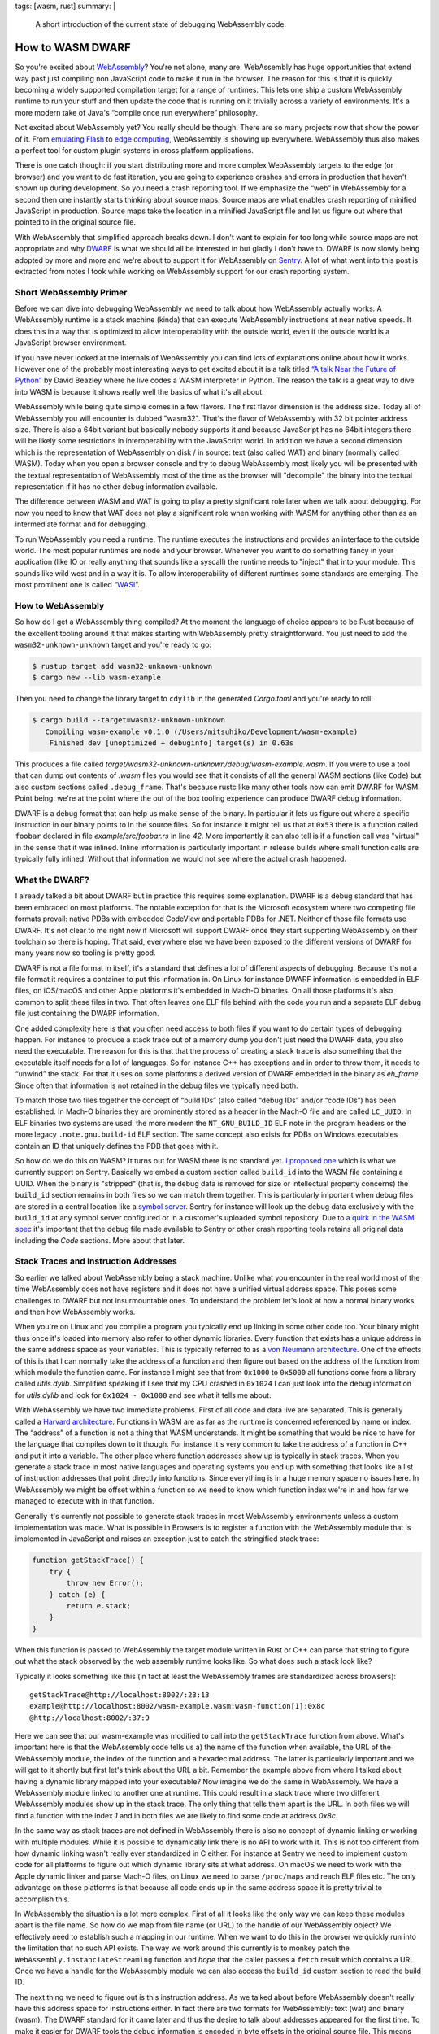 tags: [wasm, rust]
summary: |
  A short introduction of the current state of debugging WebAssembly code.

How to WASM DWARF
=================

So you're excited about `WebAssembly <https://webassembly.org/>`__?  You're not
alone, many are.  WebAssembly has huge opportunities that extend way past just
compiling non JavaScript code to make it run in the browser.  The reason
for this is that it is quickly becoming a widely supported compilation
target for a range of runtimes.  This lets one ship a custom WebAssembly
runtime to run your stuff and then update the code that is running on it
trivially across a variety of environments.  It's a more modern take of
Java's “compile once run everywhere” philosophy.

Not excited about WebAssembly yet?  You really should be though.  There
are so many projects now that show the power of it.  From `emulating Flash
<https://ruffle.rs/>`__ to `edge computing
<https://www.fastly.com/blog/how-fastly-and-developer-community-invest-in-webassembly-ecosystem>`__,
WebAssembly is showing up everywhere.  WebAssembly thus also makes a
perfect tool for custom plugin systems in cross platform applications.

There is one catch though: if you start distributing more and more complex
WebAssembly targets to the edge (or browser) and you want to do fast
iteration, you are going to experience crashes and errors in production
that haven't shown up during development.  So you need a crash reporting
tool.  If we emphasize the “web” in WebAssembly for a second then one
instantly starts thinking about source maps.  Source maps are what enables
crash reporting of minified JavaScript in production.  Source maps take
the location in a minified JavaScript file and let us figure out where
that pointed to in the original source file.

With WebAssembly that simplified approach breaks down.  I don't want to
explain for too long while source maps are not appropriate and why `DWARF
<https://en.wikipedia.org/wiki/DWARF>`__ is what we should all be
interested in but gladly I don't have to.  DWARF is now slowly being adopted
by more and more and we're about to support it for WebAssembly on `Sentry
<https://sentry.io/welcome/>`__.  A lot of what went into this post is
extracted from notes I took while working on WebAssembly support for our
crash reporting system.

Short WebAssembly Primer
------------------------

Before we can dive into debugging WebAssembly we need to talk about how
WebAssembly actually works.  A WebAssembly runtime is a stack machine
(kinda) that can execute WebAssembly instructions at near native speeds.
It does this in a way that is optimized to allow interoperability with the
outside world, even if the outside world is a JavaScript browser
environment.

If you have never looked at the internals of WebAssembly you can find lots
of explanations online about how it works.  However one of the probably
most interesting ways to get excited about it is a talk titled `“A talk
Near the Future of Python”
<https://www.youtube.com/watch?v=r-A78RgMhZU>`__ by David Beazley where he
live codes a WASM interpreter in Python.  The reason the talk is a great
way to dive into WASM is because it shows really well the basics of what
it's all about.

WebAssembly while being quite simple comes in a few flavors.  The first
flavor dimension is the address size.  Today all of WebAssembly you will
encounter is dubbed "wasm32".  That's the flavor of WebAssembly with 32
bit pointer address size.  There is also a 64bit variant but basically
nobody supports it and because JavaScript has no 64bit integers there will
be likely some restrictions in interoperability with the JavaScript world.
In addition we have a second dimension which is the representation of
WebAssembly on disk / in source: text (also called WAT) and binary
(normally called WASM).   Today when you open a browser console and try to
debug WebAssembly most likely you will be presented with the textual
representation of WebAssembly most of the time as the browser will
"decompile" the binary into the textual representation if it has no other
debug information available.

The difference between WASM and WAT is going to play a pretty significant
role later when we talk about debugging.  For now you need to know that
WAT does not play a significant role when working with WASM for anything
other than as an intermediate format and for debugging.

To run WebAssembly you need a runtime.  The runtime executes the
instructions and provides an interface to the outside world.  The most
popular runtimes are node and your browser.  Whenever you want to do
something fancy in your application (like IO or really anything that
sounds like a syscall) the runtime needs to "inject" that into your
module.  This sounds like wild west and in a way it is.  To allow
interoperability of different runtimes some standards are emerging.  The
most prominent one is called “`WASI <https://wasi.dev/>`__”.

How to WebAssembly
------------------

So how do I get a WebAssembly thing compiled?  At the moment the language
of choice appears to be Rust because of the excellent tooling around it
that makes starting with WebAssembly pretty straightforward.  You just
need to add the ``wasm32-unknown-unknown`` target and you're ready to go:

.. sourcecode:: shell-session

    $ rustup target add wasm32-unknown-unknown
    $ cargo new --lib wasm-example

Then you need to change the library target to ``cdylib`` in the generated
`Cargo.toml` and you're ready to roll:

.. sourcecode:: shell-session

    $ cargo build --target=wasm32-unknown-unknown
       Compiling wasm-example v0.1.0 (/Users/mitsuhiko/Development/wasm-example)
        Finished dev [unoptimized + debuginfo] target(s) in 0.63s

This produces a file called
`target/wasm32-unknown-unknown/debug/wasm-example.wasm`.  If you were to
use a tool that can dump out contents of `.wasm` files you would see
that it consists of all the general WASM sections (like ``Code``) but also
custom sections called ``.debug_frame``.  That's because rustc like many
other tools now can emit DWARF for WASM.  Point being: we're at the point
where the out of the box tooling experience can produce DWARF debug
information.

DWARF is a debug format that can help us make sense of the binary.  In
particular it lets us figure out where a specific instruction in our
binary points to in the source files.  So for instance it might tell us
that at ``0x53`` there is a function called ``foobar`` declared in file
`example/src/foobar.rs` in line `42`.  More importantly it can also tell
is if a function call was "virtual" in the sense that it was inlined.
Inline information is particularly important in release builds where small
function calls are typically fully inlined.  Without that information we
would not see where the actual crash happened.

What the DWARF?
---------------

I already talked a bit about DWARF but in practice this requires some
explanation.  DWARF is a debug standard that has been embraced on most
platforms.  The notable exception for that is the Microsoft ecosystem
where two competing file formats prevail: native PDBs with embedded
CodeView and portable PDBs for .NET.  Neither of those file formats use
DWARF.  It's not clear to me right now if Microsoft will support DWARF
once they start supporting WebAssembly on their toolchain so there is
hoping.  That said, everywhere else we have been exposed to the different
versions of DWARF for many years now so tooling is pretty good.

DWARF is not a file format in itself, it's a standard that defines a lot
of different aspects of debugging.  Because it's not a file format it
requires a container to put this information in.  On Linux for instance
DWARF information is embedded in ELF files, on iOS/macOS and other Apple
platforms it's embedded in Mach-O binaries.  On all those platforms it's
also common to split these files in two.  That often leaves one ELF file
behind with the code you run and a separate ELF debug file just containing
the DWARF information.

One added complexity here is that you often need access to both files if
you want to do certain types of debugging happen.  For instance to produce
a stack trace out of a memory dump you don't just need the DWARF data, you
also need the executable.  The reason for this is that that the process of
creating a stack trace is also something that the executable itself needs
for a lot of languages.  So for instance C++ has exceptions and in order
to throw them, it needs to “unwind” the stack.  For that it uses on some
platforms a derived version of DWARF embedded in the binary as `eh_frame`.
Since often that information is not retained in the debug files we
typically need both.

To match those two files together the concept of “build IDs” (also called
“debug IDs” and/or “code IDs”) has been established.  In Mach-O binaries
they are prominently stored as a header in the Mach-O file and are called
``LC_UUID``.  In ELF binaries two systems are used: the more modern
the ``NT_GNU_BUILD_ID`` ELF note in the program headers or the more legacy
``.note.gnu.build-id`` ELF section.  The same concept also exists for PDBs
on Windows executables contain an ID that uniquely defines the PDB that
goes with it.

So how do we do this on WASM?  It turns out for WASM there is no standard
yet.  `I proposed one <https://github.com/WebAssembly/tool-conventions/issues/133>`__
which is what we currently support on Sentry.  Basically we embed a custom
section called ``build_id`` into the WASM file containing a UUID.  When the
binary is "stripped" (that is, the debug data is removed for size or
intellectual property concerns) the ``build_id`` section remains in both
files so we can match them together.  This is particularly important when
debug files are stored in a central location like a `symbol server
<https://getsentry.github.io/symbolicator/advanced/symbol-server-compatibility/>`__.
Sentry for instance will look up the debug data exclusively with the
``build_id`` at any symbol server configured or in a customer's uploaded
symbol repository.  Due to `a quirk in the WASM spec <https://github.com/WebAssembly/tool-conventions/issues/155>`__
it's important that the debug file made available to Sentry or other crash
reporting tools retains all original data including the `Code` sections.
More about that later.

Stack Traces and Instruction Addresses
--------------------------------------

So earlier we talked about WebAssembly being a stack machine.  Unlike
what you encounter in the real world most of the time WebAssembly does not
have registers and it does not have a unified virtual address space.  This
poses some challenges to DWARF but not insurmountable ones.  To
understand the problem let's look at how a normal binary works and then
how WebAssembly works.

When you're on Linux and you compile a program you typically end up
linking in some other code too.  Your binary might thus once it's loaded
into memory also refer to other dynamic libraries.  Every function that
exists has a unique address in the same address space as your variables.
This is typically referred to as a `von Neumann architecture
<https://en.wikipedia.org/wiki/Von_Neumann_architecture>`__.  One of the
effects of this is that I can normally take the address of a function and
then figure out based on the address of the function from which module the
function came.  For instance I might see that from ``0x1000`` to
``0x5000`` all functions come from a library called `utils.dylib`.
Simplified speaking if I see that my CPU crashed in ``0x1024`` I can just
look into the debug information for `utils.dylib` and look for ``0x1024 -
0x1000`` and see what it tells me about.

With WebAssembly we have two immediate problems.  First of all code and
data live are separated.  This is generally called a `Harvard architecture
<https://en.wikipedia.org/wiki/Harvard_architecture>`__.  Functions in
WASM are as far as the runtime is concerned referenced by name or index.
The “address” of a function is not a thing that WASM understands.  It
might be something that would be nice to have for the language that
compiles down to it though.  For instance it's very common to take the
address of a function in C++ and put it into a variable.  The other place
where function addresses show up is typically in stack traces.  When you
generate a stack trace in most native languages and operating systems you
end up with something that looks like a list of instruction addresses that
point directly into functions.  Since everything is in a huge memory space
no issues here.  In WebAssembly we might be offset within a function so we
need to know which function index we're in and how far we managed to
execute with in that function.

Generally it's currently not possible to generate stack traces in most
WebAssembly environments unless a custom implementation was made.  What is
possible in Browsers is to register a function with the WebAssembly module
that is implemented in JavaScript and raises an exception just to catch
the stringified stack trace:

.. sourcecode:: javascript

    function getStackTrace() {
        try {
            throw new Error();
        } catch (e) {
            return e.stack;
        }
    }

When this function is passed to WebAssembly the target module written in
Rust or C++ can parse that string to figure out what the stack observed by
the web assembly runtime looks like.  So what does such a stack look like?

Typically it looks something like this (in fact at least the WebAssembly
frames are standardized across browsers)::

    getStackTrace@http://localhost:8002/:23:13
    example@http://localhost:8002/wasm-example.wasm:wasm-function[1]:0x8c
    @http://localhost:8002/:37:9

Here we can see that our wasm-example was modified to call into the
``getStackTrace`` function from above.  What's important here is that the
WebAssembly code tells us a) the name of the function when available, the
URL of the WebAssembly module, the index of the function and a hexadecimal
address.  The latter is particularly important and we will get to it
shortly but first let's think about the URL a bit.  Remember the example
above from where I talked about having a dynamic library mapped into your
executable?  Now imagine we do the same in WebAssembly.  We have a
WebAssembly module linked to another one at runtime.  This could result in
a stack trace where two different WebAssembly modules show up in the
stack trace.  The only thing that tells them apart is the URL.  In both
files we will find a function with the index `1` and in both files we are
likely to find some code at address `0x8c`.

In the same way as stack traces are not defined in WebAssembly there is
also no concept of dynamic linking or working with multiple modules.
While it is possible to dynamically link there is no API to work with it.
This is not too different from how dynamic linking wasn't really ever
standardized in C either.  For instance at Sentry we need to implement
custom code for all platforms to figure out which dynamic library sits at
what address.  On macOS we need to work with the Apple dynamic linker and
parse Mach-O files, on Linux we need to parse ``/proc/maps`` and reach ELF
files etc.  The only advantage on those platforms is that because all code
ends up in the same address space it is pretty trivial to accomplish this.

In WebAssembly the situation is a lot more complex.  First of all it looks
like the only way we can keep these modules apart is the file name.  So
how do we map from file name (or URL) to the handle of our WebAssembly
object?  We effectively need to establish such a mapping in our runtime.
When we want to do this in the browser we quickly run into the limitation
that no such API exists.  The way we work around this currently is to
monkey patch the ``WebAssembly.instanciateStreaming`` function and *hope*
that the caller passes a ``fetch`` result which contains a URL.  Once we
have a handle for the WebAssembly module we can also access the
``build_id`` custom section to read the build ID.

The next thing we need to figure out is this instruction address.  As we
talked about before WebAssembly doesn't really have this address space for
instructions either.  In fact there are two formats for WebAssembly: text
(wat) and binary (wasm).  The DWARF standard for it came later and thus
the desire to talk about addresses appeared for the first time.  To make
it easier for DWARF tools the debug information is encoded in byte offsets
in the original source file.  This means that if you serialize a WASM
module to binary or text, the DWARF offsets would have to be different.
To make matters a bit more confusing, DWARF is specified to encode the
addresses in offsets *within the ``Code`` section*.  This creates again a
bit of a problem because browsers (and other runtimes) report the offset
within the entire WASM file instead.  Since the `Code` section never sits
at the beginning of the file, there is always going to be an offset
between them.  In the same way as browsers do not provide an API to access
the URL of a WebAssembly module, they also do not provide a way to access
the offset of the ``Code`` section.  This means that crash reporting tools
are required to be able to operate with the absolute offset in the WASM
file instead.  This in turn means that the WASM debug file `must not
remove the Code section or other sections
<https://github.com/WebAssembly/tool-conventions/issues/155>`__ or we
would have to add a second section that holds the original code offset.

For for instance if the address `0x8c` is reported, but code starts at
`0x80` the actual address reported in the DWARF file is `0xc`.

Wasm-Bindgen and Friends
------------------------

So cool, now we walked through all of this.  Unfortunately there is more.
When you start out with just `rustc` or another compiler you can get a
binary with DWARF data and all is well.  However once you work with tools
which open WASM files and serialize them back you're in a bit of a pickle
because they either destroy the debug info or remove it.  For instance a
common crate to use in the Rust ecosystem is `wasm-bindgen
<https://github.com/rustwasm/wasm-bindgen>`__ which can help work with
browser APIs.  The issue with it is that wasm-bindgen `completely destroys
the DWARF debug info
<https://github.com/rustwasm/wasm-bindgen/issues/1981>`__ as it's based on
`walrus <https://github.com/rustwasm/walrus/issues/67>`__ which does not
yet implement debug information tracking.  If your project involves a tool
like that, you're currently out of luck getting DWARF debug information
going.

Custom Hacks
------------

So what do we do at Sentry do now if you want WASM debugging going?

- We provide you with a tool called `wasm-split <https://github.com/getsentry/symbolicator/tree/master/wasm-split>`__
  which can add a ``build_id`` section if missing and splits debug
  information into a separate file and strips it from the release file
  leaving you with two files: a debug file containing everything and a
  library file without debug sections.
- We monkey-patch the browser's ``WebAssembly.instanciateStreaming``
  functions (`Pending integration into the JavaScript SDK
  <https://github.com/getsentry/sentry-javascript/pull/3080>`__) to keep
  track of URLs to build IDs.
- We `rebase all pointers on the server
  <https://github.com/getsentry/symbolic/blob/297bd3b08a2c0ee1bc72fbe1c946cc08cdf6cd83/symbolic-debuginfo/src/wasm.rs#L151-L156>`__
  to be relative within the `DWARF` file and back.

Wishlist and Future Direction
-----------------------------

So what does this leave us with?  Really overall we're getting there!
Sentry can now give you proper stack traces with source code even:

.. raw:: html

    <blockquote class="twitter-tweet" data-lang="en" data-dnt="true" data-theme="light"><p lang="en" dir="ltr">I&#39;m unreasonably excited about the first working WASM crash in <a href="https://twitter.com/getsentry?ref_src=twsrc%5Etfw">@getsentry</a> with DWARF debug info. <a href="https://t.co/SE0eVex3Au">pic.twitter.com/SE0eVex3Au</a></p>&mdash; Armin Ronacher (@mitsuhiko) <a href="https://twitter.com/mitsuhiko/status/1331591210323021825?ref_src=twsrc%5Etfw">November 25, 2020</a></blockquote>

Unfortunately there are many restrictions I wish we would not have to live
with:

-   When a WebAssembly module is loaded dynamically there is no way for us
    to work with it.  That's because on the one hand stack traces in
    browsers do not provide the ``build_id`` directly so we have no way to
    uniquely identify the file, secondly because there is also no way to
    get the URL of a ``WebAssembly.Module``.  I really wish there was an
    API for that.
-   Speaking of ``build_id``\s: I wish everybody would embrace them and
    they would become a standard.
-   The fact that we have code section relative offsets within DWARF files
    but no way to get the offset to the ``Code`` section in browsers seems
    suboptimal for people who want to use separate debug files.
-   I wish `wasm-bindgen` and the libraries it's build on would start
    supporting DWARF.
-   I wish there was a standardized API to get stack traces even from
    within WebAssembly (WASI etc.) so Rust code like the ``backtrace``
    crate could provide stack traces for error logging and more.

To end on a positive note: the ecosystem around WebAssembly — particularly
in the Rust world — is amazing.  In fact in general the ecosystem for
working with DWARF data in Rust is top notch and always a pleasure to work
with.  There are a lot of people working on making everybody's debugging
experience as good as possible and that work is rarely honored.  Every
developer knows and wants to have stack traces, yet very few people are
comparatively working on enabling this functionality.
